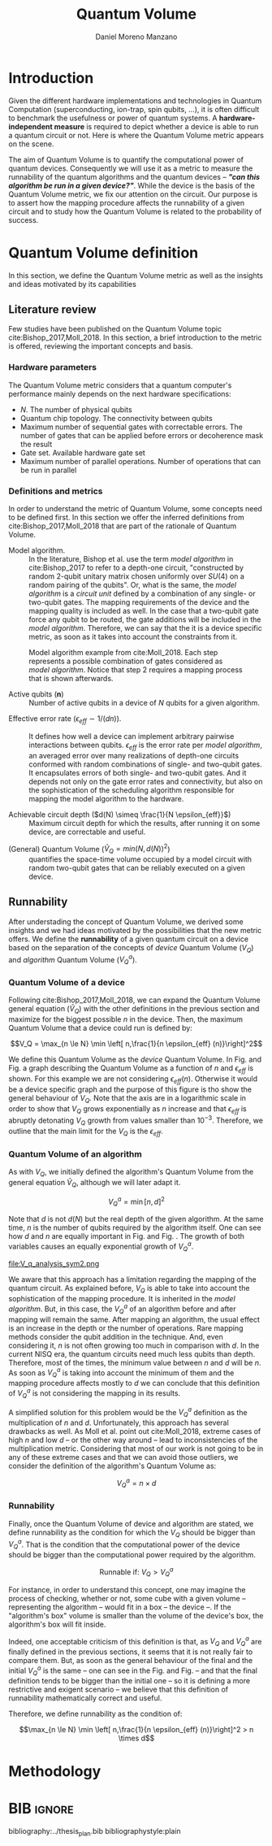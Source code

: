 #+TITLE: Quantum Volume
#+AUTHOR: Daniel Moreno Manzano

#+LATEX_HEADER: \usepackage{geometry}
#+LATEX_HEADER: \geometry{left=2.5cm,right=2.5cm,top=2.5cm,bottom=2.5cm}

#+OPTIONS: toc:nil

* Introduction

Given the different hardware implementations and technologies in Quantum Computation (superconducting, ion-trap, spin qubits, ...), it is often difficult to benchmark the usefulness or power of quantum systems. 
A *hardware-independent measure* is required to depict whether a device is able to run a quantum circuit or not.
Here is where the Quantum Volume metric appears on the scene.

The aim of Quantum Volume is to quantify the computational power of quantum devices. 
Consequently we will use it as a metric to measure the runnability of the quantum algorithms and the quantum devices -- /*"can this algorithm be run in a given device?"*/.
While the device is the basis of the Quantum Volume metric, we fix our attention on the circuit.
Our purpose is to assert how the mapping procedure affects the runnability of a given circuit and to study how the Quantum Volume is related to the probability of success.

** Report structure                                               :noexport:

This report outlines the general definition of Quantum Volume and our studies on the quantum algorithm runnability.
The second section gives a brief overview of ...
The third section examines ...

* Quantum Volume definition

In this section, we define the Quantum Volume metric as well as the insights and ideas motivated by its capabilities

** Literature review

Few studies have been published on the Quantum Volume topic cite:Bishop_2017,Moll_2018.
In this section, a brief introduction to the metric is offered, reviewing the important concepts and basis.

*** Hardware parameters

The Quantum Volume metric considers that a quantum computer's performance mainly depends on the next hardware specifications:

- $N$. The number of physical qubits
- Quantum chip topology. The connectivity between qubits
- Maximum number of sequential gates with correctable errors. The number of gates that can be applied before errors or decoherence mask the result
- Gate set. Available hardware gate set
- Maximum number of parallel operations. Number of operations that can be run in parallel

*** Definitions and metrics

In order to understand the metric of Quantum Volume, some concepts need to be defined first. 
In this section we offer the inferred definitions from cite:Bishop_2017,Moll_2018 that are part of the rationale of Quantum Volume.


- Model algorithm. :: In the literature, Bishop et al. use the term /model algorithm/ in cite:Bishop_2017 to refer to a depth-one circuit, "constructed by random 2-qubit unitary matrix chosen uniformly over $SU (4)$ on a random pairing of the qubits". Or, what is the same, the /model algorithm/ is a /circuit unit/ defined by a combination of any single- or two-qubit gates. The mapping requirements of the device and the mapping quality is included as well. In the case that a two-qubit gate force any qubit to be routed, the gate additions will be included in the /model algorithm/. Therefore, we can say that the it is a device specific metric, as soon as it takes into account the constraints from it.

#+caption: Model algorithm example from cite:Moll_2018. Each step represents a possible combination of gates considered as /model algorithm/. Notice that step 2 requires a mapping process that is shown afterwards.
#+NAME: fig:model_alg
#+ATTR_LATEX: :width 0.7\textwidth
[[file:model_algorithm.png]]


- Active qubits ($\textbf{n}$) :: Number of active qubits in a device of $N$ qubits for a given algorithm.


- Effective error rate ($\epsilon_{eff} \sim 1/(d n)$). :: It defines how well a device can implement arbitrary pairwise interactions between qubits. $\epsilon_{eff}$ is the error rate per /model algorithm/, an averaged error over many realizations of depth-one circuits conformed with random combinations of single- and two-qubit gates. It encapsulates errors of both single- and two-qubit gates. And it depends not only on the gate error rates and connectivity, but also on the sophistication of the scheduling algorithm responsible for mapping the model algorithm to the hardware.

- Achievable circuit depth ($d(N) \simeq \frac{1}{N \epsilon_{eff}}$) :: Maximum circuit depth for which the results, after running it on some device, are correctable and useful.

# /Note that the possibility that several consecutive errors could act as the correction of that error is not take into account/.

- (General) Quantum Volume ($\tilde{V}_Q = min (N, d(N))^2$) :: quantifies the space-time volume occupied by a model circuit with random two-qubit gates that can be reliably executed on a given device.

    # $$V_Q = \max_{n \le N} \min \left[ n,\frac{1}{n \epsilon_{eff} (n)}\right]^2$$

**** Heuristic routing algorithm parameters                     :noexport:

    - $(u_j, v_j)$ :: qubit pairs that interact

    - $D_0$ :: distance between $u$ and $v$ for a given connectivity graph

    - $\sum_j D(u_j,v_j)$ :: Total distance

    - $\xi_{u,v}$ :: random variable $~N(0,1/n)$
    - $D$ :: Distance Function

    $$D(u,v) = (1+|\xi_{u,v}|) D_0 (u,v)^2$$

    - $r$ :: lowest computed depth

*** Heuristic routing algorithm                                  :noexport:

    Since the algorithm is randomized, we repeat $D(u,v) = (1+|\xi_{u,v}|) D_0 (u,v)^2$ and choose the lowest computed depth, $r$.
    Averaging r over many instances of the model algorithm gives the effective error rate as

    $$\epsilon_{eff} = \epsilon (\bar{r} + 1)$$

    where we assume that all SWAP gates and the needed $SU (4)$ interactions all can be done with constant error $\epsilon$.

    /Note that the algorithm is random/.

*** Insights and Criticism                                       :noexport:

    - Definitions are too vague
    - The error model is quite simplistic
    - They are not considering the different gates times
    - ...

** Runnability

After understading the concept of Quantum Volume, we derived some insights and we had ideas motivated by the possibilities that the new metric offers. 
We define the *runnability* of a given quantum circuit on a device based on the separation of the concepts of /device/ Quantum Volume ($V_Q$) and /algorithm/ Quantum Volume ($V^a_Q$).


*** Quantum Volume of a device

Following cite:Bishop_2017,Moll_2018, we can expand the Quantum Volume general equation ($\tilde{V}_Q$) with the other definitions in the previous section and maximize for the biggest possible $n$ in the device. 
Then, the maximum Quantum Volume that a device could run is defined by:

$$V_Q = \max_{n \le N} \min \left[ n,\frac{1}{n \epsilon_{eff} (n)}\right]^2$$

We define this Quantum Volume as the /device/ Quantum Volume. 
In Fig. \ref{fig:deviceQV2} and Fig. \ref{fig:deviceQV1} a graph describing the Quantum Volume as a function of $n$ and $\epsilon_{eff}$ is shown.
For this example we are not considering $\epsilon_{eff} (n)$.
Otherwise it would be a device specific graph and the purpose of this figure is tho show the general behaviour of $V_Q$.
Note that the axis are in a logarithmic scale in order to show that $V_Q$ grows exponentially as $n$ increase and that $\epsilon_{eff}$ is abruptly detonating $V_Q$ growth from values smaller than $10^{-3}$.
Therefore, we outline that the main limit for the $V_Q$ is the $\epsilon_{eff}$.

#+BEGIN_EXPORT latex
     %\begin{figure}
     
     %\centering
     \begin{minipage}{.45\textwidth}

     \centering

#+END_EXPORT

 [[file:general_QV2.png]]
 
#+BEGIN_EXPORT latex
     \captionof{figure}{}
     \label{fig:deviceQV2}

     \end{minipage}%
     \hspace{1cm}
     \begin{minipage}{.45\textwidth}

#+END_EXPORT

 [[file:general_QV1.png]]

#+BEGIN_EXPORT latex
     \captionof{figure}{}
     \label{fig:deviceQV1}

     \end{minipage}%
#+END_EXPORT

*** Quantum Volume of an algorithm

As with $V_Q$, we initially defined the algorithm's Quantum Volume from the general equation $\tilde{V}_Q$, although we will later adapt it.

$$V_Q^a = \min \left[ n,d \right]^2$$

Note that $d$ is not $d(N)$ but the real depth of the given algorithm.
At the same time, $n$ is the number of qubits required by the algorithm itself.
One can see how $d$ and $n$ are equally important in Fig. \ref{fig:algorithmQV2} and Fig. \ref{fig:algorithmQV1}.
The growth of both variables causes an equally exponential growth of $V^a_Q$.

#+BEGIN_EXPORT latex
     %\begin{figure}
     
     %\centering
     \begin{minipage}{.45\textwidth}

     \centering

#+END_EXPORT

# [[file:V_q_analysis2.png]] 

file:V_q_analysis_sym2.png

#+BEGIN_EXPORT latex
     \captionof{figure}{}
     \label{fig:algorithmQV2}

     \end{minipage}%
     \hspace{1cm}
     \begin{minipage}{.45\textwidth}

#+END_EXPORT

# [[file:V_q_analysis1.png]] 

[[file:V_q_analysis_sym1.png]]

#+BEGIN_EXPORT latex
     \captionof{figure}{}
     \label{fig:algorithmQV1}

     \end{minipage}%
#+END_EXPORT

We aware that this approach has a limitation regarding the mapping of the quantum circuit.
As explained before, $V_Q$ is able to take into account the sophistication of the mapping procedure.
It is inherited in the /model algorithm/.
But, in this case, the $V^a_Q$ of an algorithm before and after mapping will remain the same.
After mapping an algorithm, the usual effect is an increase in the depth or the number of operations.
Rare mapping methods consider the qubit addition in the technique.
And, even considering it, $n$ is not often growing too much in comparison with $d$.
In the current NISQ era, the quantum circuits need much less qubits than depth.
Therefore, most of the times, the minimum value between $n$ and $d$ will be $n$.
As soon as $V^a_Q$ is taking into account the minimum of them and the mapping procedure affects mostly to $d$ we can conclude that this definition of $V^a_Q$ is not considering the mapping in its results.

A simplified solution for this problem would be the $V^a_Q$ definition as the multiplication of $n$ and $d$.
Unfortunately, this approach has several drawbacks as well.
As Moll et al. point out cite:Moll_2018, extreme cases of high $n$ and low $d$ -- or the other way around -- lead to inconsistencies of the multiplication metric.
Considering that most of our work is not going to be in any of these extreme cases and that we can avoid those outliers, we consider the definition of the algorithm's Quantum Volume as:

# It will result in higher values for devices that actually are not working that good in comparison with others that have real higher computational power.
# For instance, ...
# the current quantum systems with minimal error rates are the systems with very low amount of qubits.
# And, at the same time, this systems are not relevant in computational power, although are able to run long circuits.

$$V_Q^a =  n \times d$$

#+BEGIN_EXPORT latex
     %\begin{figure}
     
     %\centering
     \begin{minipage}{.45\textwidth}

     \centering

#+END_EXPORT

[[file:V_q_analysis_mult2.png]]

#+BEGIN_EXPORT latex
     \captionof{figure}{}
     \label{fig:algorithmmultQV2}

     \end{minipage}%
     \hspace{1cm}
     \begin{minipage}{.45\textwidth}

#+END_EXPORT

[[file:V_q_analysis_mult1.png]]

#+BEGIN_EXPORT latex
     \captionof{figure}{}
     \label{fig:algorithmmultQV1}

     \end{minipage}%
#+END_EXPORT

**** Problem                                                    :noexport:

It could be the case that one quantum circuit using more qubits than the ones available in a device has lower Quantum Volume than the one in the device. This would mean that theoretically the algorithm could be run in the quantum system, when it actually couldn't.

*** Runnability

# /"Can this device run a given algorithm?"/

Finally, once the Quantum Volume of device and algorithm are stated, we define runnability as the condition for which the $V_Q$ should be bigger than $V^a_Q$.
That is the condition that the computational power of the device should be bigger than the computational power required by the algorithm.

$$\text{Runnable if: } V_Q > V^a_Q$$

For instance, in order to understand this concept, one may imagine the process of checking, whether or not, some cube with a given volume -- representing the algorithm -- would fit in a box -- the device --.
If the "algorithm's box" volume is smaller than the volume of the device's box, the algorithm's box will fit inside.

Indeed, one acceptable criticism of this definition is that, as $V_Q$ and $V^a_Q$ are finally defined in the previous sections, it seems that it is not really fair to compare them.
But, as soon as the general behaviour of the final and the initial $V^a_Q$ is the same -- one can see in the Fig. \ref{fig:algorithmQV1} and Fig. \ref{fig:algorithmmultQV1} -- and that the final definition tends to be bigger than the initial one -- so it is defining a more restrictive and exigent scenario -- we believe that this definition of runnability mathematically correct and useful.

Therefore, we define runnability as the condition of:

$$\max_{n \le N} \min \left[ n,\frac{1}{n \epsilon_{eff} (n)}\right]^2 > n \times d$$

*** Depict $\epsilon_{eff}(n)$                                   :noexport:

/How to depict a function of $\epsilon_{eff}$ based on experiments/simulations?/

**** Bounds

With no intelligent compiler/mapping:

$$\epsilon_{eff} > \epsilon$$

**** Averaging $\epsilon_{eff}$

With several random circuits of just 1 cycle, check their fidelity and average. That would be the $\bar{\epsilon}_{eff}$.

**** Finding the real $\epsilon_{eff} (n)$

/Is not this thing kind of the error model?/

*** Near future                                                  :noexport:

+Quantum Volume assumes that a square circuit ($d = \frac{1}{N \epsilon_{eff}} = N$) is the maximum a quantum device could get in term of errors.+
/Maybe is not that but the initial maximum depth calculation formula that leads you to this result/
Following that reasoning, with current devices of $\epsilon_{eff} > 10^{-3}$, the maximum $N$ will be

$$N = \sqrt{\frac{1}{\epsilon_{eff}}} = 31.623$$

* Methodology

# # Intro of how we want to work with Quantum Volume.
# First we will calculate the Quantum Volume of a circuit (before and after mapping. We will be able to see differences because out metric is not following the Quantum Volume $min$ convention)
# +Then, without calculating any effective error rate, we will consider that the Quantum Volume of the device should be smaller than the Quantum Volume of the device.+
# +Knowing that minimum Quantum Volume for the device we can depict the minimum number of qubits or effective error rate required to run a certain algorithm.+

* Thoughts                                                         :noexport:

** Runnability

/"Can this device run a given algorithm?"/

$$V_Q > V_Q^a$$

It can be understood as if a cube fits in another cube.

*** Quantum Volume of a device

Maximum Quantum Volume that a device could run

$$V_Q = \max_{n \le N} \min \left[ n,\frac{1}{n \epsilon_{eff} (n)}\right]^2$$

*** Quantum Volume of an algorithm

$$V_Q^a = \min \left[ n,d \right]^2$$

*** Problem

It could be the case that one quantum circuit using more qubits than the ones available in a device has lower Quantum Volume than the one in the device. This would mean that theoretically the algorithm could be run in the quantum system, when it actually couldn't.

** Depict $\epsilon_{eff}(n)$

/How to depict a function of $\epsilon_{eff}$ based on experiments/simulations?/

*** Bounds

With no intelligent compiler/mapping:

$$\epsilon_{eff} > \epsilon$$

*** Averaging $\epsilon_{eff}$

With several random circuits of just 1 cycle, check their fidelity and average. That would be the $\bar{\epsilon}_{eff}$.

*** Finding the real $\epsilon_{eff} (n)$

/Is not this thing kind of the error model?/

** Near future

+Quantum Volume assumes that a square circuit ($d = \frac{1}{N \epsilon_{eff}} = N$) is the maximum a quantum device could get in term of errors.+
/Maybe is not that but the initial maximum depth calculation formula that leads you to this result/
Following that reasoning, with current devices of $\epsilon_{eff} > 10^{-3}$, the maximum $N$ will be

$$N = \sqrt{\frac{1}{\epsilon_{eff}}} = 31.623$$



* TODO Probability of success relation with Quantum Volume         :noexport:

/How Quantum Volume is related with Probability of success?/

/How to calculate $\epsilon_{eff}$ with the methods of Probability of success?/



* BIB                                                                :ignore:

bibliography:../thesis_plan.bib
bibliographystyle:plain
